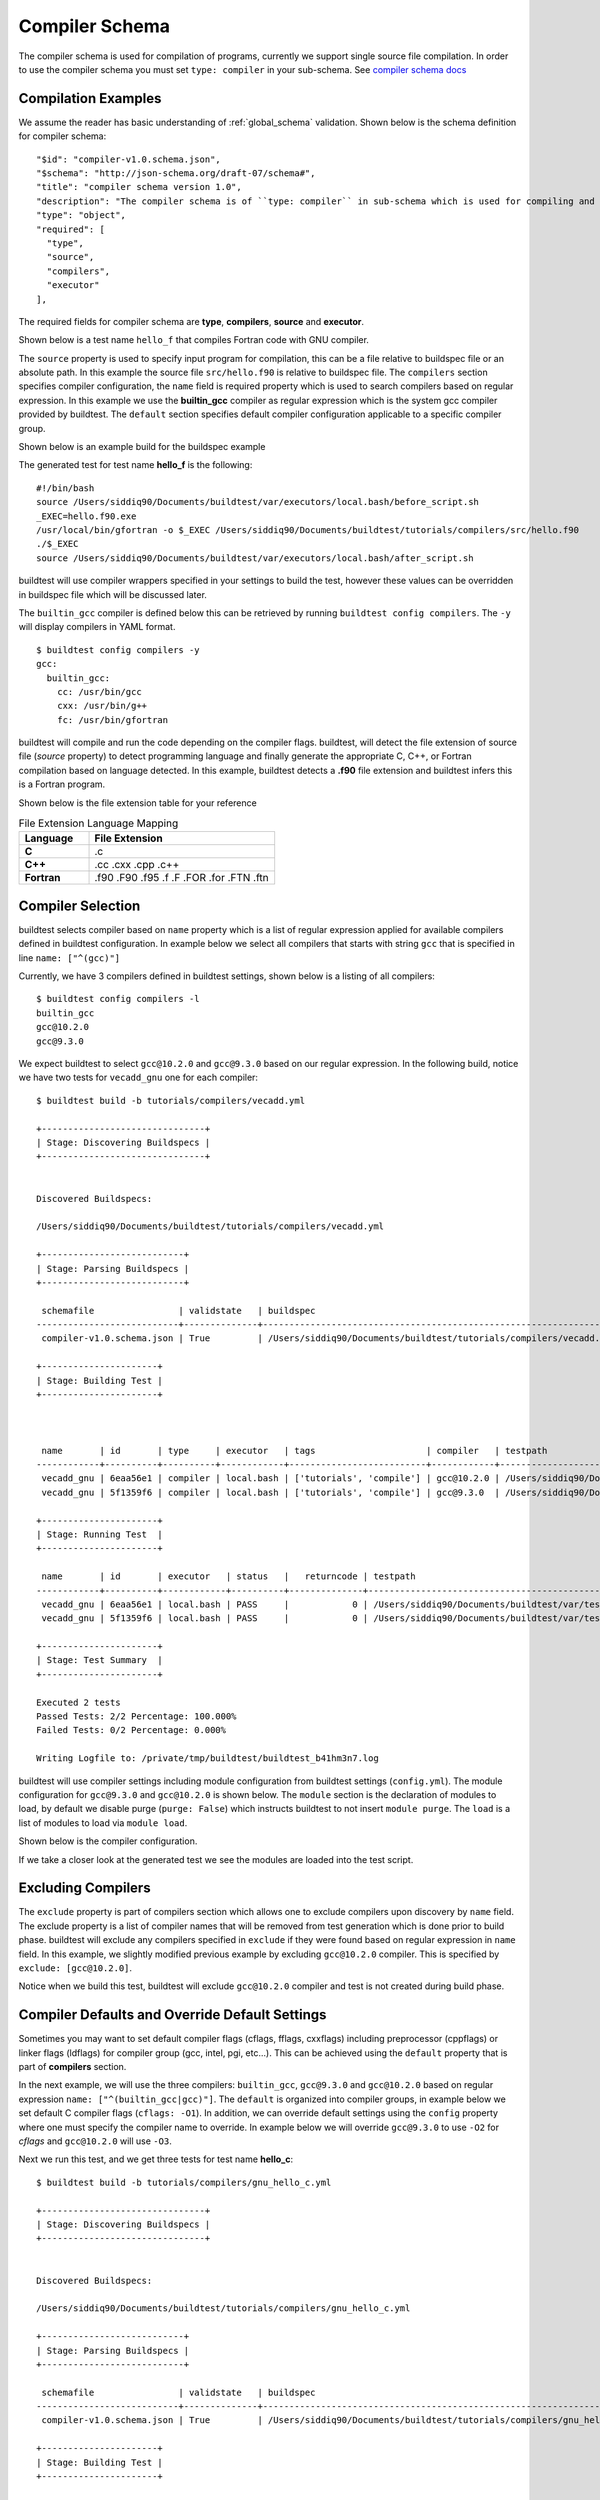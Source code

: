 Compiler Schema
=================

The compiler schema is used for compilation of programs, currently we support
single source file compilation. In order to use the compiler schema you must set ``type: compiler`` in your
sub-schema. See `compiler schema docs <https://buildtesters.github.io/buildtest/pages/schemadocs/compiler-v1.html>`_


Compilation Examples
----------------------

We assume the reader has basic understanding of :ref:`global_schema`
validation. Shown below is the schema definition for compiler schema::

      "$id": "compiler-v1.0.schema.json",
      "$schema": "http://json-schema.org/draft-07/schema#",
      "title": "compiler schema version 1.0",
      "description": "The compiler schema is of ``type: compiler`` in sub-schema which is used for compiling and running programs",
      "type": "object",
      "required": [
        "type",
        "source",
        "compilers",
        "executor"
      ],

The required fields for compiler schema are **type**, **compilers**, **source**
and **executor**.

Shown below is a test name ``hello_f`` that compiles Fortran code with GNU compiler.

.. program-output:: cat ../tutorials/compilers/gnu_hello_fortran.yml

The ``source`` property is used to specify input program for
compilation, this can be a file relative to buildspec file or an absolute path.
In this example the source file ``src/hello.f90`` is relative to buildspec file.
The ``compilers`` section specifies compiler configuration, the ``name``
field is required property which is used to search compilers based on regular expression.
In this example we use the **builtin_gcc** compiler as regular expression which is the system
gcc compiler provided by buildtest. The ``default`` section specifies default compiler
configuration applicable to a specific compiler group.

Shown below is an example build for the buildspec example

.. program-output:: cat docgen/schemas/gnu_hello.txt

The generated test for test name **hello_f** is the following::

    #!/bin/bash
    source /Users/siddiq90/Documents/buildtest/var/executors/local.bash/before_script.sh
    _EXEC=hello.f90.exe
    /usr/local/bin/gfortran -o $_EXEC /Users/siddiq90/Documents/buildtest/tutorials/compilers/src/hello.f90
    ./$_EXEC
    source /Users/siddiq90/Documents/buildtest/var/executors/local.bash/after_script.sh


buildtest will use compiler wrappers specified in your settings
to build the test, however these values can be overridden in buildspec file which
will be discussed later.

The ``builtin_gcc`` compiler is defined below this can be retrieved by running
``buildtest config compilers``. The ``-y`` will display compilers in YAML format.

::

    $ buildtest config compilers -y
    gcc:
      builtin_gcc:
        cc: /usr/bin/gcc
        cxx: /usr/bin/g++
        fc: /usr/bin/gfortran

buildtest will compile and run the code depending on the compiler flags. buildtest,
will detect the file extension of source file (`source` property) to detect
programming language and finally generate the appropriate C, C++, or Fortran
compilation based on language detected. In this example, buildtest detects a
**.f90** file extension and buildtest infers this is a Fortran program.

Shown below is the file extension table for your reference

.. csv-table:: File Extension Language Mapping
    :header: "Language", "File Extension"
    :widths: 30, 80

    "**C**", ".c"
    "**C++**", ".cc .cxx .cpp .c++"
    "**Fortran**", ".f90 .F90 .f95 .f .F .FOR .for .FTN .ftn"

Compiler Selection
---------------------

buildtest selects compiler based on ``name`` property which is a list of regular expression
applied for available compilers defined in buildtest configuration. In example below
we select all compilers that starts with string ``gcc`` that is specified in line ``name: ["^(gcc)"]``

.. program-output:: cat ../tutorials/compilers/vecadd.yml

Currently, we have 3 compilers defined in buildtest settings, shown below is a listing
of all compilers::

    $ buildtest config compilers -l
    builtin_gcc
    gcc@10.2.0
    gcc@9.3.0

We expect buildtest to select ``gcc@10.2.0`` and ``gcc@9.3.0`` based on our regular expression. In the following
build, notice we have two tests for ``vecadd_gnu`` one for each compiler::

    $ buildtest build -b tutorials/compilers/vecadd.yml

    +-------------------------------+
    | Stage: Discovering Buildspecs |
    +-------------------------------+


    Discovered Buildspecs:

    /Users/siddiq90/Documents/buildtest/tutorials/compilers/vecadd.yml

    +---------------------------+
    | Stage: Parsing Buildspecs |
    +---------------------------+

     schemafile                | validstate   | buildspec
    ---------------------------+--------------+--------------------------------------------------------------------
     compiler-v1.0.schema.json | True         | /Users/siddiq90/Documents/buildtest/tutorials/compilers/vecadd.yml

    +----------------------+
    | Stage: Building Test |
    +----------------------+



     name       | id       | type     | executor   | tags                     | compiler   | testpath
    ------------+----------+----------+------------+--------------------------+------------+-------------------------------------------------------------------------------------------------
     vecadd_gnu | 6eaa56e1 | compiler | local.bash | ['tutorials', 'compile'] | gcc@10.2.0 | /Users/siddiq90/Documents/buildtest/var/tests/local.bash/vecadd/vecadd_gnu/16/stage/generate.sh
     vecadd_gnu | 5f1359f6 | compiler | local.bash | ['tutorials', 'compile'] | gcc@9.3.0  | /Users/siddiq90/Documents/buildtest/var/tests/local.bash/vecadd/vecadd_gnu/17/stage/generate.sh

    +----------------------+
    | Stage: Running Test  |
    +----------------------+

     name       | id       | executor   | status   |   returncode | testpath
    ------------+----------+------------+----------+--------------+-------------------------------------------------------------------------------------------------
     vecadd_gnu | 6eaa56e1 | local.bash | PASS     |            0 | /Users/siddiq90/Documents/buildtest/var/tests/local.bash/vecadd/vecadd_gnu/16/stage/generate.sh
     vecadd_gnu | 5f1359f6 | local.bash | PASS     |            0 | /Users/siddiq90/Documents/buildtest/var/tests/local.bash/vecadd/vecadd_gnu/17/stage/generate.sh

    +----------------------+
    | Stage: Test Summary  |
    +----------------------+

    Executed 2 tests
    Passed Tests: 2/2 Percentage: 100.000%
    Failed Tests: 0/2 Percentage: 0.000%

    Writing Logfile to: /private/tmp/buildtest/buildtest_b41hm3n7.log

buildtest will use compiler settings including module configuration from buildtest
settings (``config.yml``). The module configuration for ``gcc@9.3.0`` and ``gcc@10.2.0``
is shown below. The ``module`` section is the declaration of modules to load, by default
we disable purge (``purge: False``) which instructs buildtest to not insert ``module purge``.
The ``load`` is a list of modules to load via ``module load``.

Shown below is the compiler configuration.

.. code-block::
    :emphasize-lines: 11-14,19-22
    :linenos:

    buildtest config compilers -y
    gcc:
      builtin_gcc:
        cc: /usr/bin/gcc
        cxx: /usr/bin/g++
        fc: /usr/local/bin/gfortran
      gcc@10.2.0:
        cc: gcc
        cxx: g++
        fc: gfortran
        module:
          load:
          - gcc/10.2.0-37fmsw7
          purge: false
      gcc@9.3.0:
        cc: gcc
        cxx: g++
        fc: gfortran
        module:
          load:
          - gcc/9.3.0-n7p74fd
          purge: false

If we take a closer look at the generated test we see the modules are loaded into the test script.

.. code-block::
    :emphasize-lines: 4
    :linenos:

    #!/bin/bash
    source /Users/siddiq90/Documents/buildtest/var/executors/local.bash/before_script.sh
    _EXEC=vecAdd.c.exe
    module load gcc/10.2.0-37fmsw7
    gcc -o $_EXEC /Users/siddiq90/Documents/buildtest/tutorials/compilers/src/vecAdd.c
    ./$_EXEC
    source /Users/siddiq90/Documents/buildtest/var/executors/local.bash/after_script.sh


.. code-block::
    :emphasize-lines: 4
    :linenos:

    #!/bin/bash
    source /Users/siddiq90/Documents/buildtest/var/executors/local.bash/before_script.sh
    _EXEC=vecAdd.c.exe
    module load gcc/9.3.0-n7p74fd
    gcc -o $_EXEC /Users/siddiq90/Documents/buildtest/tutorials/compilers/src/vecAdd.c
    ./$_EXEC
    source /Users/siddiq90/Documents/buildtest/var/executors/local.bash/after_script.sh

Excluding Compilers
--------------------

The ``exclude`` property is part of compilers section which allows one to exclude compilers
upon discovery by ``name`` field. The exclude property is a list of compiler names that
will be removed from test generation which is done prior to build phase. buildtest will exclude
any compilers specified in ``exclude`` if they were found based on regular
expression in ``name`` field. In this example, we slightly modified previous example
by excluding ``gcc@10.2.0`` compiler. This is specified by ``exclude: [gcc@10.2.0]``.

.. program-output:: cat ../tutorials/compilers/compiler_exclude.yml

Notice when we build this test, buildtest will exclude ``gcc@10.2.0`` compiler
and test is not created during build phase.

.. code-block::
    :linenos:
    :emphasize-lines: 12

    $ buildtest build -b tutorials/compilers/compiler_exclude.yml

    +-------------------------------+
    | Stage: Discovering Buildspecs |
    +-------------------------------+


    Discovered Buildspecs:


    /Users/siddiq90/Documents/buildtest/tutorials/compilers/compiler_exclude.yml
    Excluding compiler: gcc@10.2.0 from test generation

    +---------------------------+
    | Stage: Parsing Buildspecs |
    +---------------------------+

     schemafile                | validstate   | buildspec
    ---------------------------+--------------+------------------------------------------------------------------------------
     compiler-v1.0.schema.json | True         | /Users/siddiq90/Documents/buildtest/tutorials/compilers/compiler_exclude.yml

    +----------------------+
    | Stage: Building Test |
    +----------------------+



     name               | id       | type     | executor   | tags                     | compiler   | testpath
    --------------------+----------+----------+------------+--------------------------+------------+------------------------------------------------------------------------------------------------------------------
     vecadd_gnu_exclude | 02b34a10 | compiler | local.bash | ['tutorials', 'compile'] | gcc@9.3.0  | /Users/siddiq90/Documents/buildtest/var/tests/local.bash/compiler_exclude/vecadd_gnu_exclude/1/stage/generate.sh

    +----------------------+
    | Stage: Running Test  |
    +----------------------+

     name               | id       | executor   | status   |   returncode | testpath
    --------------------+----------+------------+----------+--------------+------------------------------------------------------------------------------------------------------------------
     vecadd_gnu_exclude | 02b34a10 | local.bash | PASS     |            0 | /Users/siddiq90/Documents/buildtest/var/tests/local.bash/compiler_exclude/vecadd_gnu_exclude/1/stage/generate.sh

    +----------------------+
    | Stage: Test Summary  |
    +----------------------+

    Executed 1 tests
    Passed Tests: 1/1 Percentage: 100.000%
    Failed Tests: 0/1 Percentage: 0.000%

    Writing Logfile to: /private/tmp/buildtest/buildtest_b41hm3n7.log

Compiler Defaults and Override Default Settings
-------------------------------------------------

Sometimes you may want to set default compiler flags (cflags, fflags, cxxflags) including
preprocessor (cppflags) or linker flags (ldflags) for compiler group (gcc, intel, pgi, etc...).
This can be achieved using the ``default`` property that is part of **compilers** section.

In the next example, we will use the three compilers: ``builtin_gcc``, ``gcc@9.3.0`` and ``gcc@10.2.0``
based on regular expression ``name: ["^(builtin_gcc|gcc)"]``. The ``default`` is
organized into compiler groups, in example below we set default C compiler flags
(``cflags: -O1``). In addition, we can override default settings using the
``config`` property where one must specify the compiler name to override.
In example below we will override ``gcc@9.3.0`` to use ``-O2`` for `cflags` and ``gcc@10.2.0`` will
use ``-O3``.

.. program-output:: cat ../tutorials/compilers/gnu_hello_c.yml

Next we run this test, and we get three tests for test name **hello_c**::

    $ buildtest build -b tutorials/compilers/gnu_hello_c.yml

    +-------------------------------+
    | Stage: Discovering Buildspecs |
    +-------------------------------+


    Discovered Buildspecs:

    /Users/siddiq90/Documents/buildtest/tutorials/compilers/gnu_hello_c.yml

    +---------------------------+
    | Stage: Parsing Buildspecs |
    +---------------------------+

     schemafile                | validstate   | buildspec
    ---------------------------+--------------+-------------------------------------------------------------------------
     compiler-v1.0.schema.json | True         | /Users/siddiq90/Documents/buildtest/tutorials/compilers/gnu_hello_c.yml

    +----------------------+
    | Stage: Building Test |
    +----------------------+



     name    | id       | type     | executor   | tags                     | compiler    | testpath
    ---------+----------+----------+------------+--------------------------+-------------+--------------------------------------------------------------------------------------------------
     hello_c | 23f6fd75 | compiler | local.bash | ['tutorials', 'compile'] | builtin_gcc | /Users/siddiq90/Documents/buildtest/var/tests/local.bash/gnu_hello_c/hello_c/0/stage/generate.sh
     hello_c | 2eae9c20 | compiler | local.bash | ['tutorials', 'compile'] | gcc@10.2.0  | /Users/siddiq90/Documents/buildtest/var/tests/local.bash/gnu_hello_c/hello_c/1/stage/generate.sh
     hello_c | d87b62e5 | compiler | local.bash | ['tutorials', 'compile'] | gcc@9.3.0   | /Users/siddiq90/Documents/buildtest/var/tests/local.bash/gnu_hello_c/hello_c/2/stage/generate.sh

    +----------------------+
    | Stage: Running Test  |
    +----------------------+

     name    | id       | executor   | status   |   returncode | testpath
    ---------+----------+------------+----------+--------------+--------------------------------------------------------------------------------------------------
     hello_c | 23f6fd75 | local.bash | PASS     |            0 | /Users/siddiq90/Documents/buildtest/var/tests/local.bash/gnu_hello_c/hello_c/0/stage/generate.sh
     hello_c | 2eae9c20 | local.bash | PASS     |            0 | /Users/siddiq90/Documents/buildtest/var/tests/local.bash/gnu_hello_c/hello_c/1/stage/generate.sh
     hello_c | d87b62e5 | local.bash | PASS     |            0 | /Users/siddiq90/Documents/buildtest/var/tests/local.bash/gnu_hello_c/hello_c/2/stage/generate.sh

    +----------------------+
    | Stage: Test Summary  |
    +----------------------+

    Executed 3 tests
    Passed Tests: 3/3 Percentage: 100.000%
    Failed Tests: 0/3 Percentage: 0.000%

    Writing Logfile to: /private/tmp/buildtest/buildtest_b41hm3n7.log

If we inspect the following test, we see the compiler flags are associated with the compiler. The test below
is for `builtin_gcc` which use the default ``-O1`` compiler flag as shown below.

.. code-block::
    :emphasize-lines: 4
    :linenos:

    #!/bin/bash
    source /Users/siddiq90/Documents/buildtest/var/executors/local.bash/before_script.sh
    _EXEC=hello.c.exe
    /usr/bin/gcc -O1 -o $_EXEC /Users/siddiq90/Documents/buildtest/tutorials/compilers/src/hello.c
    ./$_EXEC

The test for `gcc@10.3.0` and `gcc@9.3.0` have cflags `-O3` and `-O2` set in their respective tests.

.. code-block::
    :emphasize-lines: 5
    :linenos:

    #!/bin/bash
    source /Users/siddiq90/Documents/buildtest/var/executors/local.bash/before_script.sh
    _EXEC=hello.c.exe
    module load gcc/10.2.0-37fmsw7
    gcc -O3 -o $_EXEC /Users/siddiq90/Documents/buildtest/tutorials/compilers/src/hello.c
    ./$_EXEC
    source /Users/siddiq90/Documents/buildtest/var/executors/local.bash/after_script.sh

.. code-block::
    :emphasize-lines: 5
    :linenos:

    #!/bin/bash
    source /Users/siddiq90/Documents/buildtest/var/executors/local.bash/before_script.sh
    _EXEC=hello.c.exe
    module load gcc/9.3.0-n7p74fd
    gcc -O2 -o $_EXEC /Users/siddiq90/Documents/buildtest/tutorials/compilers/src/hello.c
    ./$_EXEC
    source /Users/siddiq90/Documents/buildtest/var/executors/local.bash/after_script.sh

Setting environment variables
------------------------------

Environment variables can be set using ``env`` property which is a list of
key/value pair to assign environment variables. This property can be used in ``default``
section within a compiler group. In example below we have an OpenMP Hello World example in C
where we define `OMP_NUM_THREADS` environment variable which controls number of OpenMP
threads to use when running program. In this example we use 2 threads for all gcc
compiler group

.. program-output:: cat ../tutorials/compilers/openmp_hello.yml

Shown below is one of the generated test. Notice on line 4 buildtest will set OMP_NUM_THREADS
environment variable.

.. code-block::
    :emphasize-lines: 4
    :linenos:

    #!/bin/bash
    source /Users/siddiq90/Documents/buildtest/var/executors/local.bash/before_script.sh
    _EXEC=hello_omp.c.exe
    export OMP_NUM_THREADS=2
    module load gcc/10.2.0-37fmsw7
    gcc -fopenmp -o $_EXEC /Users/siddiq90/Documents/buildtest/tutorials/compilers/src/hello_omp.c
    ./$_EXEC
    source /Users/siddiq90/Documents/buildtest/var/executors/local.bash/after_script.sh


Similarly, one can define environment variables at the compiler level in ``config`` section.
buildtest will override value defined in ``default`` section. In this example, we
make slight modification to the test, so that ``gcc@10.2.0`` will use 4 threads
when running program. This will override the default value of 2.

.. program-output:: cat ../tutorials/compilers/envvar_override.yml

Next we build this test as follows::


    $ buildtest build -b tutorials/compilers/envvar_override.yml

    +-------------------------------+
    | Stage: Discovering Buildspecs |
    +-------------------------------+


    Discovered Buildspecs:

    /Users/siddiq90/Documents/buildtest/tutorials/compilers/envvar_override.yml

    +---------------------------+
    | Stage: Parsing Buildspecs |
    +---------------------------+

     schemafile                | validstate   | buildspec
    ---------------------------+--------------+-----------------------------------------------------------------------------
     compiler-v1.0.schema.json | True         | /Users/siddiq90/Documents/buildtest/tutorials/compilers/envvar_override.yml

    +----------------------+
    | Stage: Building Test |
    +----------------------+



     name                     | id       | type     | executor   | tags                     | compiler   | testpath
    --------------------------+----------+----------+------------+--------------------------+------------+-----------------------------------------------------------------------------------------------------------------------
     override_environmentvars | 87d53c7f | compiler | local.bash | ['tutorials', 'compile'] | gcc@10.2.0 | /Users/siddiq90/Documents/buildtest/var/tests/local.bash/envvar_override/override_environmentvars/0/stage/generate.sh
     override_environmentvars | 9a59ea35 | compiler | local.bash | ['tutorials', 'compile'] | gcc@9.3.0  | /Users/siddiq90/Documents/buildtest/var/tests/local.bash/envvar_override/override_environmentvars/1/stage/generate.sh

    +----------------------+
    | Stage: Running Test  |
    +----------------------+

     name                     | id       | executor   | status   |   returncode | testpath
    --------------------------+----------+------------+----------+--------------+-----------------------------------------------------------------------------------------------------------------------
     override_environmentvars | 87d53c7f | local.bash | PASS     |            0 | /Users/siddiq90/Documents/buildtest/var/tests/local.bash/envvar_override/override_environmentvars/0/stage/generate.sh
     override_environmentvars | 9a59ea35 | local.bash | PASS     |            0 | /Users/siddiq90/Documents/buildtest/var/tests/local.bash/envvar_override/override_environmentvars/1/stage/generate.sh

    +----------------------+
    | Stage: Test Summary  |
    +----------------------+

    Executed 2 tests
    Passed Tests: 2/2 Percentage: 100.000%
    Failed Tests: 0/2 Percentage: 0.000%

    Writing Logfile to: /private/tmp/buildtest/buildtest_b41hm3n7.log

Now let's inspect the test for **gcc@10.2.0** and notice buildtest is using 4 threads for running OpenMP example

.. code-block::
    :linenos:
    :emphasize-lines: 25-28, 44

    $ buildtest inspect 87d53c7f
    {
      "id": "87d53c7f",
      "full_id": "87d53c7f-bee7-4d7b-8aa5-0e86e7a52998",
      "testroot": "/Users/siddiq90/Documents/buildtest/var/tests/local.bash/envvar_override/override_environmentvars/0",
      "testpath": "/Users/siddiq90/Documents/buildtest/var/tests/local.bash/envvar_override/override_environmentvars/0/stage/generate.sh",
      "command": "/Users/siddiq90/Documents/buildtest/var/tests/local.bash/envvar_override/override_environmentvars/0/stage/generate.sh",
      "outfile": "/Users/siddiq90/Documents/buildtest/var/tests/local.bash/envvar_override/override_environmentvars/0/run/override_environmentvars.out",
      "errfile": "/Users/siddiq90/Documents/buildtest/var/tests/local.bash/envvar_override/override_environmentvars/0/run/override_environmentvars.err",
      "schemafile": "compiler-v1.0.schema.json",
      "executor": "local.bash",
      "tags": "tutorials compile",
      "starttime": "2021/01/04 23:28:12",
      "endtime": "2021/01/04 23:28:13",
      "runtime": 0.6284978139999999,
      "state": "PASS",
      "returncode": 0,
      "job": null
    }



    Output File
    ______________________________
    Hello World from thread = 0
    Hello World from thread = 3
    Hello World from thread = 1
    Hello World from thread = 2




    Error File
    ______________________________




    Test Content
    ______________________________
    #!/bin/bash
    source /Users/siddiq90/Documents/buildtest/var/executors/local.bash/before_script.sh
    _EXEC=hello_omp.c.exe
    export OMP_NUM_THREADS=4
    module load gcc/10.2.0-37fmsw7
    gcc -fopenmp -o $_EXEC /Users/siddiq90/Documents/buildtest/tutorials/compilers/src/hello_omp.c
    ./$_EXEC
    source /Users/siddiq90/Documents/buildtest/var/executors/local.bash/after_script.sh



    buildspec:  /Users/siddiq90/Documents/buildtest/tutorials/compilers/envvar_override.yml
    ______________________________
    version: "1.0"
    buildspecs:
      override_environmentvars:
        type: compiler
        description: override default environment variables
        executor: local.bash
        tags: [tutorials, compile]
        source: "src/hello_omp.c"
        compilers:
          name: ["^(gcc)"]
          default:
            gcc:
              cflags: -fopenmp
              env:
                OMP_NUM_THREADS: 2
          config:
            gcc@10.2.0:
              env:
                OMP_NUM_THREADS: 4


Tweak how test are passed
--------------------------

The ``status`` property can be used to determine how buildtest will pass the test. By
default, buildtest will use returncode to determine if test ``PASS`` or ``FAIL`` with
exitcode 0 as PASS and anything else is FAIL.

Sometimes, it may be useful check output of test to determine using regular expression. This
can be done via ``status`` property. In this example, we define two tests, the first one defines ``status``
property in the default **gcc** group. This means all compilers that belong to gcc
group will be matched with the regular expression.

In second example we override the status ``regex`` property for **gcc@10.2.0**. We expect
the test to produce an output of ``final result: 1.000000`` so we expect one failure from
**gcc@10.2.0**.

.. program-output:: cat ../tutorials/compilers/compiler_status_regex.yml


If we build this test, notice that test id **e5426d1f** failed which corresponds to
``gcc@10.2.0`` compiler test. The test fails because it fails to pass on
regular expression even though we have a returncode of 0.

.. code-block::
    :linenos:
    :emphasize-lines: 30,41

    $ buildtest build -b tutorials/compilers/compiler_status_regex.yml

    +-------------------------------+
    | Stage: Discovering Buildspecs |
    +-------------------------------+


    Discovered Buildspecs:

    /Users/siddiq90/Documents/buildtest/tutorials/compilers/compiler_status_regex.yml

    +---------------------------+
    | Stage: Parsing Buildspecs |
    +---------------------------+

     schemafile                | validstate   | buildspec
    ---------------------------+--------------+-----------------------------------------------------------------------------------
     compiler-v1.0.schema.json | True         | /Users/siddiq90/Documents/buildtest/tutorials/compilers/compiler_status_regex.yml

    +----------------------+
    | Stage: Building Test |
    +----------------------+



     name                  | id       | type     | executor   | tags                     | compiler   | testpath
    -----------------------+----------+----------+------------+--------------------------+------------+--------------------------------------------------------------------------------------------------------------------------
     default_status_regex  | 2b63294c | compiler | local.bash | ['tutorials', 'compile'] | gcc@10.2.0 | /Users/siddiq90/Documents/buildtest/var/tests/local.bash/compiler_status_regex/default_status_regex/0/stage/generate.sh
     default_status_regex  | 7be847e8 | compiler | local.bash | ['tutorials', 'compile'] | gcc@9.3.0  | /Users/siddiq90/Documents/buildtest/var/tests/local.bash/compiler_status_regex/default_status_regex/1/stage/generate.sh
     override_status_regex | e5426d1f | compiler | local.bash | ['tutorials', 'compile'] | gcc@10.2.0 | /Users/siddiq90/Documents/buildtest/var/tests/local.bash/compiler_status_regex/override_status_regex/0/stage/generate.sh
     override_status_regex | 1bcc7942 | compiler | local.bash | ['tutorials', 'compile'] | gcc@9.3.0  | /Users/siddiq90/Documents/buildtest/var/tests/local.bash/compiler_status_regex/override_status_regex/1/stage/generate.sh

    +----------------------+
    | Stage: Running Test  |
    +----------------------+

     name                  | id       | executor   | status   |   returncode | testpath
    -----------------------+----------+------------+----------+--------------+--------------------------------------------------------------------------------------------------------------------------
     default_status_regex  | 2b63294c | local.bash | PASS     |            0 | /Users/siddiq90/Documents/buildtest/var/tests/local.bash/compiler_status_regex/default_status_regex/0/stage/generate.sh
     default_status_regex  | 7be847e8 | local.bash | PASS     |            0 | /Users/siddiq90/Documents/buildtest/var/tests/local.bash/compiler_status_regex/default_status_regex/1/stage/generate.sh
     override_status_regex | e5426d1f | local.bash | FAIL     |            0 | /Users/siddiq90/Documents/buildtest/var/tests/local.bash/compiler_status_regex/override_status_regex/0/stage/generate.sh
     override_status_regex | 1bcc7942 | local.bash | PASS     |            0 | /Users/siddiq90/Documents/buildtest/var/tests/local.bash/compiler_status_regex/override_status_regex/1/stage/generate.sh

    +----------------------+
    | Stage: Test Summary  |
    +----------------------+

    Executed 4 tests
    Passed Tests: 3/4 Percentage: 75.000%
    Failed Tests: 1/4 Percentage: 25.000%

    Writing Logfile to: /private/tmp/buildtest/buildtest_b41hm3n7.log

Single Test Multiple Compilers
-------------------------------

It's possible to run single test across multiple compilers (gcc, intel, cray, etc...). In the
next example, we will build an OpenMP reduction test using gcc, intel and cray compilers. In this
test, we use ``name`` field to select compilers that start with **gcc**, **intel** and **PrgEnv-cray**
as compiler names. The ``default`` section is organized by compiler groups which inherits compiler flags
for all compilers. OpenMP flag for gcc, intel and cray differ for instance one must use ``-fopenmp`` for gcc,
``--qopenmp`` for intel and ``-h omp`` for cray. ::

    version: "1.0"
    buildspecs:
      reduction:
        type: compiler
        executor: local.bash
        source: src/reduction.c
        description: OpenMP reduction example using gcc, intel and cray compiler
        tags: [openmp]
        compilers:
          name: ["^(gcc|intel|PrgEnv-cray)"]
          default:
            all:
              env:
                OMP_NUM_THREADS: 4
            gcc:
              cflags: -fopenmp
            intel:
              cflags: -qopenmp
            cray:
              cflags: -h omp

In this example `OMP_NUM_THREADS` environment variable under the ``all`` section which
will be used for all compiler groups. This example was built on Cori, we expect this
test to run against every gcc, intel and PrgEnv-cray compiler module::

    cori$ buildtest build -b reduction.yml

    +-------------------------------+
    | Stage: Discovering Buildspecs |
    +-------------------------------+


    Discovered Buildspecs:

    /global/u1/s/siddiq90/buildtest-cori/apps/openmp/reduction.yml

    +---------------------------+
    | Stage: Parsing Buildspecs |
    +---------------------------+

     schemafile                | validstate   | buildspec
    ---------------------------+--------------+----------------------------------------------------------------
     compiler-v1.0.schema.json | True         | /global/u1/s/siddiq90/buildtest-cori/apps/openmp/reduction.yml

    +----------------------+
    | Stage: Building Test |
    +----------------------+



     name      | id       | type     | executor   | tags       | compiler                                | testpath
    -----------+----------+----------+------------+------------+-----------------------------------------+-----------------------------------------------------------------------------------------------
     reduction | 4eb31800 | compiler | local.bash | ['openmp'] | gcc/6.1.0                               | /global/u1/s/siddiq90/buildtest/var/tests/local.bash/reduction/reduction/72/stage/generate.sh
     reduction | 514a32a1 | compiler | local.bash | ['openmp'] | gcc/7.3.0                               | /global/u1/s/siddiq90/buildtest/var/tests/local.bash/reduction/reduction/73/stage/generate.sh
     reduction | 9bb7a57c | compiler | local.bash | ['openmp'] | gcc/8.1.0                               | /global/u1/s/siddiq90/buildtest/var/tests/local.bash/reduction/reduction/74/stage/generate.sh
     reduction | 91e61ba6 | compiler | local.bash | ['openmp'] | gcc/8.2.0                               | /global/u1/s/siddiq90/buildtest/var/tests/local.bash/reduction/reduction/75/stage/generate.sh
     reduction | f6a8d54e | compiler | local.bash | ['openmp'] | gcc/8.3.0                               | /global/u1/s/siddiq90/buildtest/var/tests/local.bash/reduction/reduction/76/stage/generate.sh
     reduction | 29490f3a | compiler | local.bash | ['openmp'] | gcc/9.3.0                               | /global/u1/s/siddiq90/buildtest/var/tests/local.bash/reduction/reduction/77/stage/generate.sh
     reduction | 5e58e1cf | compiler | local.bash | ['openmp'] | gcc/10.1.0                              | /global/u1/s/siddiq90/buildtest/var/tests/local.bash/reduction/reduction/78/stage/generate.sh
     reduction | a4e696d3 | compiler | local.bash | ['openmp'] | gcc/6.3.0                               | /global/u1/s/siddiq90/buildtest/var/tests/local.bash/reduction/reduction/79/stage/generate.sh
     reduction | c571b53e | compiler | local.bash | ['openmp'] | gcc/8.1.1-openacc-gcc-8-branch-20190215 | /global/u1/s/siddiq90/buildtest/var/tests/local.bash/reduction/reduction/80/stage/generate.sh
     reduction | b7cba893 | compiler | local.bash | ['openmp'] | PrgEnv-cray/6.0.5                       | /global/u1/s/siddiq90/buildtest/var/tests/local.bash/reduction/reduction/81/stage/generate.sh
     reduction | 67f9d327 | compiler | local.bash | ['openmp'] | PrgEnv-cray/6.0.7                       | /global/u1/s/siddiq90/buildtest/var/tests/local.bash/reduction/reduction/82/stage/generate.sh
     reduction | 16713092 | compiler | local.bash | ['openmp'] | PrgEnv-cray/6.0.9                       | /global/u1/s/siddiq90/buildtest/var/tests/local.bash/reduction/reduction/83/stage/generate.sh
     reduction | f5982111 | compiler | local.bash | ['openmp'] | intel/19.0.3.199                        | /global/u1/s/siddiq90/buildtest/var/tests/local.bash/reduction/reduction/84/stage/generate.sh
     reduction | c2b22eff | compiler | local.bash | ['openmp'] | intel/19.1.2.254                        | /global/u1/s/siddiq90/buildtest/var/tests/local.bash/reduction/reduction/85/stage/generate.sh
     reduction | e3f6faa4 | compiler | local.bash | ['openmp'] | intel/16.0.3.210                        | /global/u1/s/siddiq90/buildtest/var/tests/local.bash/reduction/reduction/86/stage/generate.sh
     reduction | d95a3883 | compiler | local.bash | ['openmp'] | intel/17.0.1.132                        | /global/u1/s/siddiq90/buildtest/var/tests/local.bash/reduction/reduction/87/stage/generate.sh
     reduction | 0aee1fee | compiler | local.bash | ['openmp'] | intel/17.0.2.174                        | /global/u1/s/siddiq90/buildtest/var/tests/local.bash/reduction/reduction/88/stage/generate.sh
     reduction | 853d3ff4 | compiler | local.bash | ['openmp'] | intel/18.0.1.163                        | /global/u1/s/siddiq90/buildtest/var/tests/local.bash/reduction/reduction/89/stage/generate.sh
     reduction | 0e66bc4a | compiler | local.bash | ['openmp'] | intel/18.0.3.222                        | /global/u1/s/siddiq90/buildtest/var/tests/local.bash/reduction/reduction/90/stage/generate.sh
     reduction | 69826793 | compiler | local.bash | ['openmp'] | intel/19.0.0.117                        | /global/u1/s/siddiq90/buildtest/var/tests/local.bash/reduction/reduction/91/stage/generate.sh
     reduction | f67d8953 | compiler | local.bash | ['openmp'] | intel/19.0.8.324                        | /global/u1/s/siddiq90/buildtest/var/tests/local.bash/reduction/reduction/92/stage/generate.sh
     reduction | e12ac611 | compiler | local.bash | ['openmp'] | intel/19.1.0.166                        | /global/u1/s/siddiq90/buildtest/var/tests/local.bash/reduction/reduction/93/stage/generate.sh
     reduction | fc8386f4 | compiler | local.bash | ['openmp'] | intel/19.1.1.217                        | /global/u1/s/siddiq90/buildtest/var/tests/local.bash/reduction/reduction/94/stage/generate.sh
     reduction | 80e39fa5 | compiler | local.bash | ['openmp'] | intel/19.1.2.275                        | /global/u1/s/siddiq90/buildtest/var/tests/local.bash/reduction/reduction/95/stage/generate.sh
     reduction | b9181f22 | compiler | local.bash | ['openmp'] | intel/19.1.3.304                        | /global/u1/s/siddiq90/buildtest/var/tests/local.bash/reduction/reduction/96/stage/generate.sh

    +----------------------+
    | Stage: Running Test  |
    +----------------------+

     name      | id       | executor   | status   |   returncode | testpath
    -----------+----------+------------+----------+--------------+-----------------------------------------------------------------------------------------------
     reduction | 4eb31800 | local.bash | PASS     |            0 | /global/u1/s/siddiq90/buildtest/var/tests/local.bash/reduction/reduction/72/stage/generate.sh
     reduction | 514a32a1 | local.bash | PASS     |            0 | /global/u1/s/siddiq90/buildtest/var/tests/local.bash/reduction/reduction/73/stage/generate.sh
     reduction | 9bb7a57c | local.bash | PASS     |            0 | /global/u1/s/siddiq90/buildtest/var/tests/local.bash/reduction/reduction/74/stage/generate.sh
     reduction | 91e61ba6 | local.bash | PASS     |            0 | /global/u1/s/siddiq90/buildtest/var/tests/local.bash/reduction/reduction/75/stage/generate.sh
     reduction | f6a8d54e | local.bash | PASS     |            0 | /global/u1/s/siddiq90/buildtest/var/tests/local.bash/reduction/reduction/76/stage/generate.sh
     reduction | 29490f3a | local.bash | PASS     |            0 | /global/u1/s/siddiq90/buildtest/var/tests/local.bash/reduction/reduction/77/stage/generate.sh
     reduction | 5e58e1cf | local.bash | PASS     |            0 | /global/u1/s/siddiq90/buildtest/var/tests/local.bash/reduction/reduction/78/stage/generate.sh
     reduction | a4e696d3 | local.bash | PASS     |            0 | /global/u1/s/siddiq90/buildtest/var/tests/local.bash/reduction/reduction/79/stage/generate.sh
     reduction | c571b53e | local.bash | PASS     |            0 | /global/u1/s/siddiq90/buildtest/var/tests/local.bash/reduction/reduction/80/stage/generate.sh
     reduction | b7cba893 | local.bash | PASS     |            0 | /global/u1/s/siddiq90/buildtest/var/tests/local.bash/reduction/reduction/81/stage/generate.sh
     reduction | 67f9d327 | local.bash | PASS     |            0 | /global/u1/s/siddiq90/buildtest/var/tests/local.bash/reduction/reduction/82/stage/generate.sh
     reduction | 16713092 | local.bash | PASS     |            0 | /global/u1/s/siddiq90/buildtest/var/tests/local.bash/reduction/reduction/83/stage/generate.sh
     reduction | f5982111 | local.bash | PASS     |            0 | /global/u1/s/siddiq90/buildtest/var/tests/local.bash/reduction/reduction/84/stage/generate.sh
     reduction | c2b22eff | local.bash | PASS     |            0 | /global/u1/s/siddiq90/buildtest/var/tests/local.bash/reduction/reduction/85/stage/generate.sh
     reduction | e3f6faa4 | local.bash | PASS     |            0 | /global/u1/s/siddiq90/buildtest/var/tests/local.bash/reduction/reduction/86/stage/generate.sh
     reduction | d95a3883 | local.bash | PASS     |            0 | /global/u1/s/siddiq90/buildtest/var/tests/local.bash/reduction/reduction/87/stage/generate.sh
     reduction | 0aee1fee | local.bash | PASS     |            0 | /global/u1/s/siddiq90/buildtest/var/tests/local.bash/reduction/reduction/88/stage/generate.sh
     reduction | 853d3ff4 | local.bash | PASS     |            0 | /global/u1/s/siddiq90/buildtest/var/tests/local.bash/reduction/reduction/89/stage/generate.sh
     reduction | 0e66bc4a | local.bash | PASS     |            0 | /global/u1/s/siddiq90/buildtest/var/tests/local.bash/reduction/reduction/90/stage/generate.sh
     reduction | 69826793 | local.bash | PASS     |            0 | /global/u1/s/siddiq90/buildtest/var/tests/local.bash/reduction/reduction/91/stage/generate.sh
     reduction | f67d8953 | local.bash | PASS     |            0 | /global/u1/s/siddiq90/buildtest/var/tests/local.bash/reduction/reduction/92/stage/generate.sh
     reduction | e12ac611 | local.bash | PASS     |            0 | /global/u1/s/siddiq90/buildtest/var/tests/local.bash/reduction/reduction/93/stage/generate.sh
     reduction | fc8386f4 | local.bash | PASS     |            0 | /global/u1/s/siddiq90/buildtest/var/tests/local.bash/reduction/reduction/94/stage/generate.sh
     reduction | 80e39fa5 | local.bash | PASS     |            0 | /global/u1/s/siddiq90/buildtest/var/tests/local.bash/reduction/reduction/95/stage/generate.sh
     reduction | b9181f22 | local.bash | PASS     |            0 | /global/u1/s/siddiq90/buildtest/var/tests/local.bash/reduction/reduction/96/stage/generate.sh

    +----------------------+
    | Stage: Test Summary  |
    +----------------------+

    Executed 25 tests
    Passed Tests: 25/25 Percentage: 100.000%
    Failed Tests: 0/25 Percentage: 0.000%

    Writing Logfile to: /private/tmp/buildtest/buildtest_b41hm3n7.log

If we inspect one of these tests from each compiler group we will see OMP_NUM_THREADS
is set in all tests along with the appropriate compiler flag.

.. code-block::
   :linenos:
   :emphasize-lines: 4-6

    #!/bin/bash
    source /global/u1/s/siddiq90/buildtest/var/executors/local.bash/before_script.sh
    _EXEC=reduction.c.exe
    export OMP_NUM_THREADS=4
    module load gcc/6.1.0
    gcc -fopenmp -o $_EXEC /global/u1/s/siddiq90/buildtest-cori/apps/openmp/src/reduction.c
    ./$_EXEC
    source /global/u1/s/siddiq90/buildtest/var/executors/local.bash/after_script.sh

.. code-block::
   :linenos:
   :emphasize-lines: 4-6

    #!/bin/bash
    source /global/u1/s/siddiq90/buildtest/var/executors/local.bash/before_script.sh
    _EXEC=reduction.c.exe
    export OMP_NUM_THREADS=4
    module load PrgEnv-cray/6.0.5
    cc -h omp -o $_EXEC /global/u1/s/siddiq90/buildtest-cori/apps/openmp/src/reduction.c
    ./$_EXEC
    source /global/u1/s/siddiq90/buildtest/var/executors/local.bash/after_script.sh

.. code-block::
   :linenos:
   :emphasize-lines: 4-6

    #!/bin/bash
    source /global/u1/s/siddiq90/buildtest/var/executors/local.bash/before_script.sh
    _EXEC=reduction.c.exe
    export OMP_NUM_THREADS=4
    module load intel/19.0.3.199
    icc -qopenmp -o $_EXEC /global/u1/s/siddiq90/buildtest-cori/apps/openmp/src/reduction.c
    ./$_EXEC
    source /global/u1/s/siddiq90/buildtest/var/executors/local.bash/after_script.sh

Customize Run Line
-------------------

buildtest will define variable ``_EXEC`` in the job script that can be used to reference
the generated binary. By default, buildtest will run the program standalone, but sometimes you
may want to customize how job is run. This may include passing arguments or running
binary through a job/mpi launcher. The ``run`` property expects user to specify how to launch
program. buildtest will change directory to the called script before running executable. The compiled
executable will be present in local directory which can be accessed via ``./$_EXEC``. In example below
we pass arguments ``1 3 5`` for gcc group and ``100 200`` for compiler ``gcc@10.2.0``.

.. program-output:: cat ../tutorials/compilers/custom_run.yml

If we build this test and see generated test, we notice buildtest customized the run line
for launching binary. buildtest will directly replace content in ``run`` section into the
shell-script. If no ``run`` field is specified buildtest will run the binary in standalone mode (``./$_EXEC``).

.. code-block::
   :linenos:
   :emphasize-lines: 6

    #!/bin/bash
    source /Users/siddiq90/Documents/buildtest/var/executors/local.bash/before_script.sh
    _EXEC=argc.c.exe
    module load gcc/10.2.0-37fmsw7
    gcc -o $_EXEC /Users/siddiq90/Documents/buildtest/tutorials/compilers/src/argc.c
    ./$_EXEC 100 120
    source /Users/siddiq90/Documents/buildtest/var/executors/local.bash/after_script.sh

.. code-block::
   :linenos:
   :emphasize-lines: 6

    #!/bin/bash
    source /Users/siddiq90/Documents/buildtest/var/executors/local.bash/before_script.sh
    _EXEC=argc.c.exe
    module load gcc/9.3.0-n7p74fd
    gcc -o $_EXEC /Users/siddiq90/Documents/buildtest/tutorials/compilers/src/argc.c
    ./$_EXEC 1 3 5
    source /Users/siddiq90/Documents/buildtest/var/executors/local.bash/after_script.sh

MPI Example
------------

In this example we run a MPI Laplace code using 4 process on a KNL node using
the ``intel/19.1.2.254`` compiler. This test is run on Cori through batch queue
system. We can define #SBATCH parameters using ``sbatch`` property. This program
is compiled using ``mpiicc`` wrapper this can be defined using ``cc`` parameter.

Currently, buildtest cannot detect if program is serial or MPI to infer appropriate
compiler wrapper. If ``cc`` wasn't specified, buildtest would infer `icc` as compiler
wrapper for C program. This program is run using ``srun`` job launcher, we can control
how test is executed using the ``run`` property. This test required we swap intel
modules and load `impi/2020` module::

    version: "1.0"
    buildspecs:
      laplace_mpi:
        type: compiler
        description: Laplace MPI code in C
        executor: slurm.knl_debug
        tags: ["mpi"]
        source: src/laplace_mpi.c
        compilers:
          name: ["^(intel/19.1.2.254)$"]
          default:
            all:
              sbatch: ["-N 1", "-n 4"]
              run: srun -n 4 $_EXEC
            intel:
              cc: mpiicc
              cflags: -O3
          config:
            intel/19.1.2.254:
              module:
                load: [impi/2020]
                swap: [intel, intel/19.1.2.254]

The generated test is as follows, note that buildtest will insert ``module load`` before ``module swap``
command::

    #!/bin/bash
    #SBATCH -N 1
    #SBATCH -n 4
    #SBATCH --job-name=laplace_mpi
    #SBATCH --output=laplace_mpi.out
    #SBATCH --error=laplace_mpi.err
    source /global/u1/s/siddiq90/buildtest/var/executors/slurm.knl_debug/before_script.sh
    _EXEC=laplace_mpi.c.exe
    module load impi/2020
    module swap intel intel/19.1.2.254
    mpiicc -O3 -o $_EXEC /global/u1/s/siddiq90/buildtest-cori/apps/mpi/src/laplace_mpi.c
    srun -n 4 $_EXEC
    source /global/u1/s/siddiq90/buildtest/var/executors/slurm.knl_debug/after_script.sh


Shown below is a sample build for this buildspec, buildtest will dispatch  job and poll
job until its complete::

    $ buildtest build -b laplace_mpi.yml

    +-------------------------------+
    | Stage: Discovering Buildspecs |
    +-------------------------------+


    Discovered Buildspecs:

    /global/u1/s/siddiq90/buildtest-cori/apps/mpi/laplace_mpi.yml

    +---------------------------+
    | Stage: Parsing Buildspecs |
    +---------------------------+

     schemafile                | validstate   | buildspec
    ---------------------------+--------------+---------------------------------------------------------------
     compiler-v1.0.schema.json | True         | /global/u1/s/siddiq90/buildtest-cori/apps/mpi/laplace_mpi.yml

    +----------------------+
    | Stage: Building Test |
    +----------------------+



     name        | id       | type     | executor        | tags    | compiler         | testpath
    -------------+----------+----------+-----------------+---------+------------------+-------------------------------------------------------------------------------------------------------
     laplace_mpi | 0c1e082e | compiler | slurm.knl_debug | ['mpi'] | intel/19.1.2.254 | /global/u1/s/siddiq90/buildtest/var/tests/slurm.knl_debug/laplace_mpi/laplace_mpi/4/stage/generate.sh

    +----------------------+
    | Stage: Running Test  |
    +----------------------+

    [laplace_mpi] JobID: 37707966 dispatched to scheduler
     name        | id       | executor        | status   |   returncode | testpath
    -------------+----------+-----------------+----------+--------------+-------------------------------------------------------------------------------------------------------
     laplace_mpi | 0c1e082e | slurm.knl_debug | N/A      |           -1 | /global/u1/s/siddiq90/buildtest/var/tests/slurm.knl_debug/laplace_mpi/laplace_mpi/4/stage/generate.sh


    Polling Jobs in 10 seconds
    ________________________________________
    [laplace_mpi]: JobID 37707966 in RUNNING state


    Polling Jobs in 10 seconds
    ________________________________________
    [laplace_mpi]: JobID 37707966 in RUNNING state


    Polling Jobs in 10 seconds
    ________________________________________
    [laplace_mpi]: JobID 37707966 in RUNNING state


    Polling Jobs in 10 seconds
    ________________________________________
    [laplace_mpi]: JobID 37707966 in RUNNING state


    Polling Jobs in 10 seconds
    ________________________________________
    [laplace_mpi]: JobID 37707966 in COMPLETED state


    Polling Jobs in 10 seconds
    ________________________________________

        +---------------------------------------------+
        | Stage: Final Results after Polling all Jobs |
        +---------------------------------------------+

     name        | id       | executor        | status   |   returncode | testpath
    -------------+----------+-----------------+----------+--------------+-------------------------------------------------------------------------------------------------------
     laplace_mpi | 0c1e082e | slurm.knl_debug | PASS     |            0 | /global/u1/s/siddiq90/buildtest/var/tests/slurm.knl_debug/laplace_mpi/laplace_mpi/4/stage/generate.sh

    +----------------------+
    | Stage: Test Summary  |
    +----------------------+

    Executed 1 tests
    Passed Tests: 1/1 Percentage: 100.000%
    Failed Tests: 0/1 Percentage: 0.000%

    Writing Logfile to: /private/tmp/buildtest/buildtest_b41hm3n7.log

Pre/Post sections for build and run section
--------------------------------------------

The compiler schema comes with ``pre_build``, ``post_build``, ``pre_run`` and
``post_run`` fields where you can insert commands before and after ``build`` or
``run`` section. The **build** section is where we compile code, and **run**
section is where compiled binary is executed.

Shown below is an example buildspec with pre/post section.

.. program-output:: cat ../tutorials/compilers/pre_post_build_run.yml


The format of the test structure is the following::

    #!{shebang path} -- defaults to #!/bin/bash depends on executor name (local.bash, local.sh)
    {job directives} -- sbatch or bsub field
    {environment variables} -- env field
    {variable declaration} -- vars field
    {module commands} -- modules field

    {pre build commands} -- pre_build field
    {compile program} -- build field
    {post build commands} -- post_build field

    {pre run commands} -- pre_run field
    {run executable} -- run field
    {post run commands} -- post_run field

The generated test for this buildspec is the following::

    #!/bin/bash
    source /Users/siddiq90/Documents/buildtest/var/executors/local.bash/before_script.sh
    _EXEC=hello.c.exe
    echo "This is a pre-build section"
    gcc --version

    /usr/bin/gcc -o $_EXEC /Users/siddiq90/Documents/buildtest/tutorials/compilers/src/hello.c
    echo "This is post-build section"

    echo "This is pre-run section"
    export FOO=BAR

    ./$_EXEC
    echo "This is post-run section"

    source /Users/siddiq90/Documents/buildtest/var/executors/local.bash/after_script.sh
